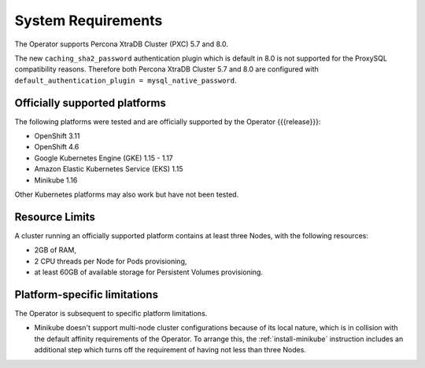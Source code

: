 System Requirements
+++++++++++++++++++

The Operator supports Percona XtraDB Cluster (PXC) 5.7 and 8.0.

The new ``caching_sha2_password`` authentication plugin which is default in 8.0
is not supported for the ProxySQL compatibility reasons. Therefore both Percona
XtraDB Cluster 5.7 and 8.0 are configured with
``default_authentication_plugin = mysql_native_password``.

Officially supported platforms
--------------------------------

The following platforms were tested and are officially supported by the Operator
{{{release}}}:

* OpenShift 3.11
* OpenShift 4.6
* Google Kubernetes Engine (GKE) 1.15 - 1.17
* Amazon Elastic Kubernetes Service (EKS) 1.15
* Minikube 1.16

Other Kubernetes platforms may also work but have not been tested.

Resource Limits
-----------------------

A cluster running an officially supported platform contains at least three 
Nodes, with the following resources:

* 2GB of RAM,
* 2 CPU threads per Node for Pods provisioning,
* at least 60GB of available storage for Persistent Volumes provisioning.

Platform-specific limitations
------------------------------

The Operator is subsequent to specific platform limitations.

* Minikube doesn't support multi-node cluster configurations because of its
  local nature, which is in collision with the default affinity requirements
  of the Operator. To arrange this, the :ref:`install-minikube` instruction
  includes an additional step which turns off the requirement of having not
  less than three Nodes.




